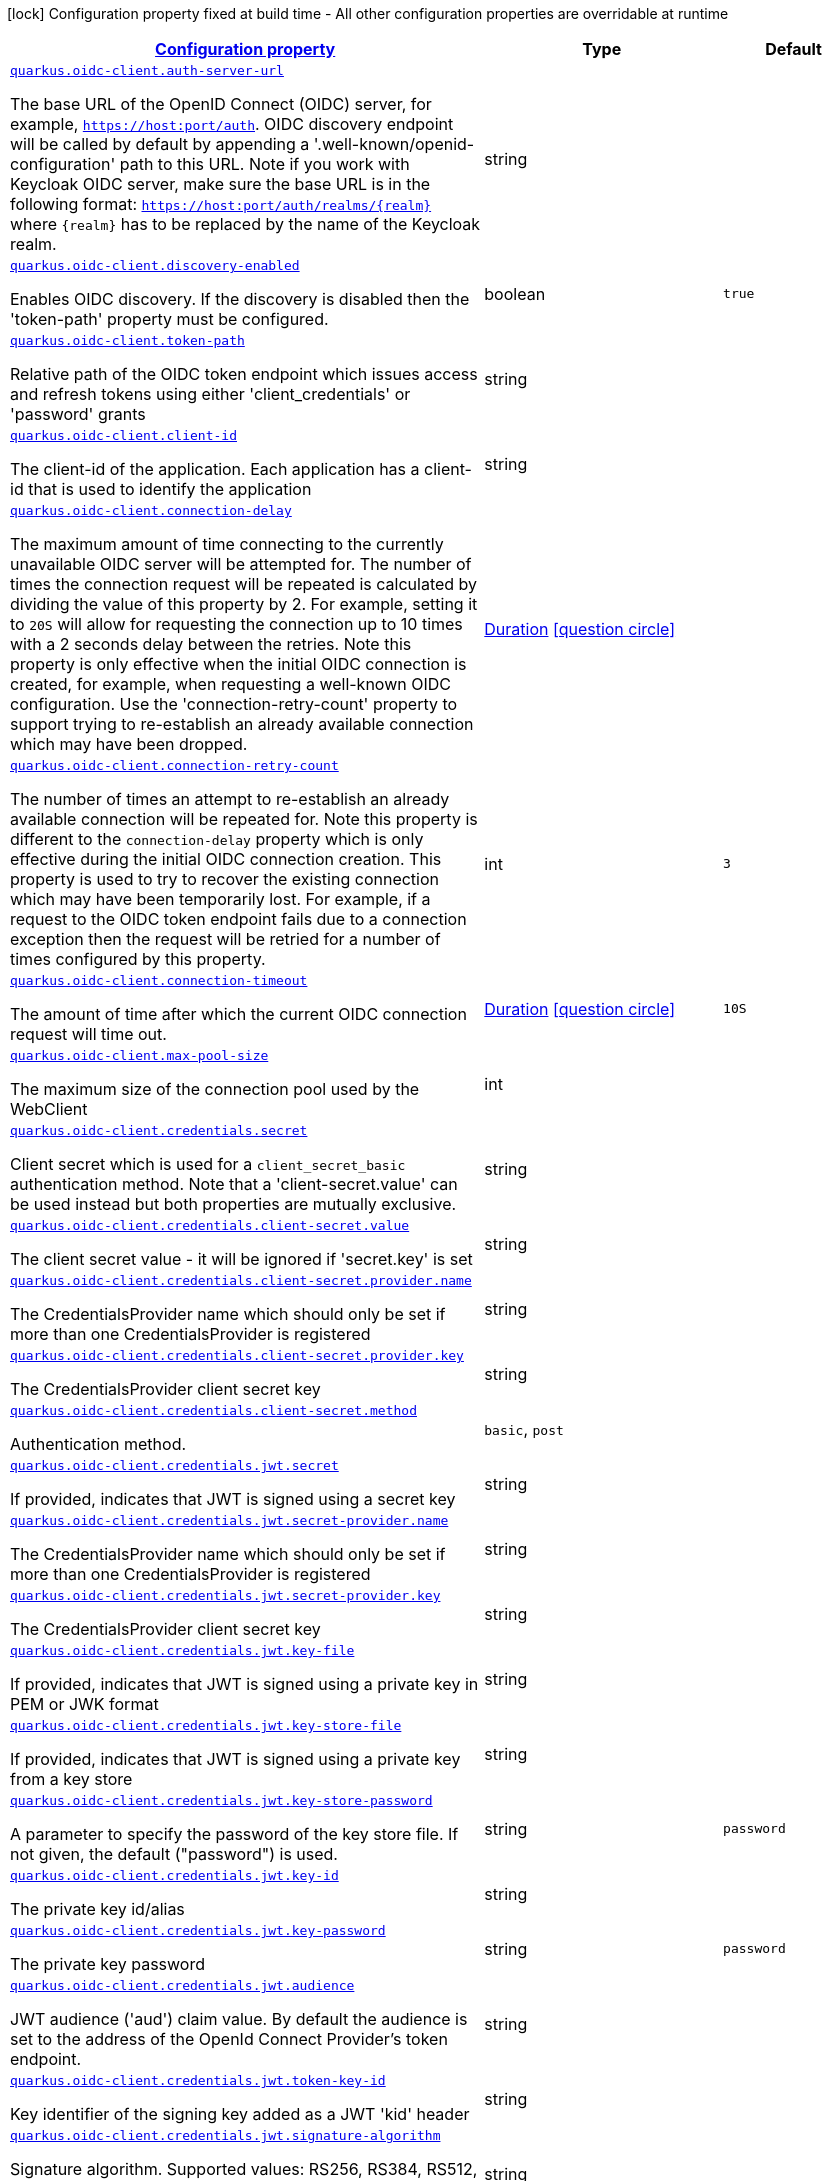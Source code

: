 [.configuration-legend]
icon:lock[title=Fixed at build time] Configuration property fixed at build time - All other configuration properties are overridable at runtime
[.configuration-reference, cols="80,.^10,.^10"]
|===

h|[[quarkus-oidc-client-general-config-items_configuration]]link:#quarkus-oidc-client-general-config-items_configuration[Configuration property]

h|Type
h|Default

a| [[quarkus-oidc-client-general-config-items_quarkus.oidc-client.auth-server-url]]`link:#quarkus-oidc-client-general-config-items_quarkus.oidc-client.auth-server-url[quarkus.oidc-client.auth-server-url]`

[.description]
--
The base URL of the OpenID Connect (OIDC) server, for example, `https://host:port/auth`. OIDC discovery endpoint will be called by default by appending a '.well-known/openid-configuration' path to this URL. Note if you work with Keycloak OIDC server, make sure the base URL is in the following format: `https://host:port/auth/realms/++{++realm++}++` where `++{++realm++}++` has to be replaced by the name of the Keycloak realm.
--|string 
|


a| [[quarkus-oidc-client-general-config-items_quarkus.oidc-client.discovery-enabled]]`link:#quarkus-oidc-client-general-config-items_quarkus.oidc-client.discovery-enabled[quarkus.oidc-client.discovery-enabled]`

[.description]
--
Enables OIDC discovery. If the discovery is disabled then the 'token-path' property must be configured.
--|boolean 
|`true`


a| [[quarkus-oidc-client-general-config-items_quarkus.oidc-client.token-path]]`link:#quarkus-oidc-client-general-config-items_quarkus.oidc-client.token-path[quarkus.oidc-client.token-path]`

[.description]
--
Relative path of the OIDC token endpoint which issues access and refresh tokens using either 'client_credentials' or 'password' grants
--|string 
|


a| [[quarkus-oidc-client-general-config-items_quarkus.oidc-client.client-id]]`link:#quarkus-oidc-client-general-config-items_quarkus.oidc-client.client-id[quarkus.oidc-client.client-id]`

[.description]
--
The client-id of the application. Each application has a client-id that is used to identify the application
--|string 
|


a| [[quarkus-oidc-client-general-config-items_quarkus.oidc-client.connection-delay]]`link:#quarkus-oidc-client-general-config-items_quarkus.oidc-client.connection-delay[quarkus.oidc-client.connection-delay]`

[.description]
--
The maximum amount of time connecting to the currently unavailable OIDC server will be attempted for. The number of times the connection request will be repeated is calculated by dividing the value of this property by 2. For example, setting it to `20S` will allow for requesting the connection up to 10 times with a 2 seconds delay between the retries. Note this property is only effective when the initial OIDC connection is created, for example, when requesting a well-known OIDC configuration. Use the 'connection-retry-count' property to support trying to re-establish an already available connection which may have been dropped.
--|link:https://docs.oracle.com/javase/8/docs/api/java/time/Duration.html[Duration]
  link:#duration-note-anchor[icon:question-circle[], title=More information about the Duration format]
|


a| [[quarkus-oidc-client-general-config-items_quarkus.oidc-client.connection-retry-count]]`link:#quarkus-oidc-client-general-config-items_quarkus.oidc-client.connection-retry-count[quarkus.oidc-client.connection-retry-count]`

[.description]
--
The number of times an attempt to re-establish an already available connection will be repeated for. Note this property is different to the `connection-delay` property which is only effective during the initial OIDC connection creation. This property is used to try to recover the existing connection which may have been temporarily lost. For example, if a request to the OIDC token endpoint fails due to a connection exception then the request will be retried for a number of times configured by this property.
--|int 
|`3`


a| [[quarkus-oidc-client-general-config-items_quarkus.oidc-client.connection-timeout]]`link:#quarkus-oidc-client-general-config-items_quarkus.oidc-client.connection-timeout[quarkus.oidc-client.connection-timeout]`

[.description]
--
The amount of time after which the current OIDC connection request will time out.
--|link:https://docs.oracle.com/javase/8/docs/api/java/time/Duration.html[Duration]
  link:#duration-note-anchor[icon:question-circle[], title=More information about the Duration format]
|`10S`


a| [[quarkus-oidc-client-general-config-items_quarkus.oidc-client.max-pool-size]]`link:#quarkus-oidc-client-general-config-items_quarkus.oidc-client.max-pool-size[quarkus.oidc-client.max-pool-size]`

[.description]
--
The maximum size of the connection pool used by the WebClient
--|int 
|


a| [[quarkus-oidc-client-general-config-items_quarkus.oidc-client.credentials.secret]]`link:#quarkus-oidc-client-general-config-items_quarkus.oidc-client.credentials.secret[quarkus.oidc-client.credentials.secret]`

[.description]
--
Client secret which is used for a `client_secret_basic` authentication method. Note that a 'client-secret.value' can be used instead but both properties are mutually exclusive.
--|string 
|


a| [[quarkus-oidc-client-general-config-items_quarkus.oidc-client.credentials.client-secret.value]]`link:#quarkus-oidc-client-general-config-items_quarkus.oidc-client.credentials.client-secret.value[quarkus.oidc-client.credentials.client-secret.value]`

[.description]
--
The client secret value - it will be ignored if 'secret.key' is set
--|string 
|


a| [[quarkus-oidc-client-general-config-items_quarkus.oidc-client.credentials.client-secret.provider.name]]`link:#quarkus-oidc-client-general-config-items_quarkus.oidc-client.credentials.client-secret.provider.name[quarkus.oidc-client.credentials.client-secret.provider.name]`

[.description]
--
The CredentialsProvider name which should only be set if more than one CredentialsProvider is registered
--|string 
|


a| [[quarkus-oidc-client-general-config-items_quarkus.oidc-client.credentials.client-secret.provider.key]]`link:#quarkus-oidc-client-general-config-items_quarkus.oidc-client.credentials.client-secret.provider.key[quarkus.oidc-client.credentials.client-secret.provider.key]`

[.description]
--
The CredentialsProvider client secret key
--|string 
|


a| [[quarkus-oidc-client-general-config-items_quarkus.oidc-client.credentials.client-secret.method]]`link:#quarkus-oidc-client-general-config-items_quarkus.oidc-client.credentials.client-secret.method[quarkus.oidc-client.credentials.client-secret.method]`

[.description]
--
Authentication method.
--|`basic`, `post` 
|


a| [[quarkus-oidc-client-general-config-items_quarkus.oidc-client.credentials.jwt.secret]]`link:#quarkus-oidc-client-general-config-items_quarkus.oidc-client.credentials.jwt.secret[quarkus.oidc-client.credentials.jwt.secret]`

[.description]
--
If provided, indicates that JWT is signed using a secret key
--|string 
|


a| [[quarkus-oidc-client-general-config-items_quarkus.oidc-client.credentials.jwt.secret-provider.name]]`link:#quarkus-oidc-client-general-config-items_quarkus.oidc-client.credentials.jwt.secret-provider.name[quarkus.oidc-client.credentials.jwt.secret-provider.name]`

[.description]
--
The CredentialsProvider name which should only be set if more than one CredentialsProvider is registered
--|string 
|


a| [[quarkus-oidc-client-general-config-items_quarkus.oidc-client.credentials.jwt.secret-provider.key]]`link:#quarkus-oidc-client-general-config-items_quarkus.oidc-client.credentials.jwt.secret-provider.key[quarkus.oidc-client.credentials.jwt.secret-provider.key]`

[.description]
--
The CredentialsProvider client secret key
--|string 
|


a| [[quarkus-oidc-client-general-config-items_quarkus.oidc-client.credentials.jwt.key-file]]`link:#quarkus-oidc-client-general-config-items_quarkus.oidc-client.credentials.jwt.key-file[quarkus.oidc-client.credentials.jwt.key-file]`

[.description]
--
If provided, indicates that JWT is signed using a private key in PEM or JWK format
--|string 
|


a| [[quarkus-oidc-client-general-config-items_quarkus.oidc-client.credentials.jwt.key-store-file]]`link:#quarkus-oidc-client-general-config-items_quarkus.oidc-client.credentials.jwt.key-store-file[quarkus.oidc-client.credentials.jwt.key-store-file]`

[.description]
--
If provided, indicates that JWT is signed using a private key from a key store
--|string 
|


a| [[quarkus-oidc-client-general-config-items_quarkus.oidc-client.credentials.jwt.key-store-password]]`link:#quarkus-oidc-client-general-config-items_quarkus.oidc-client.credentials.jwt.key-store-password[quarkus.oidc-client.credentials.jwt.key-store-password]`

[.description]
--
A parameter to specify the password of the key store file. If not given, the default ("password") is used.
--|string 
|`password`


a| [[quarkus-oidc-client-general-config-items_quarkus.oidc-client.credentials.jwt.key-id]]`link:#quarkus-oidc-client-general-config-items_quarkus.oidc-client.credentials.jwt.key-id[quarkus.oidc-client.credentials.jwt.key-id]`

[.description]
--
The private key id/alias
--|string 
|


a| [[quarkus-oidc-client-general-config-items_quarkus.oidc-client.credentials.jwt.key-password]]`link:#quarkus-oidc-client-general-config-items_quarkus.oidc-client.credentials.jwt.key-password[quarkus.oidc-client.credentials.jwt.key-password]`

[.description]
--
The private key password
--|string 
|`password`


a| [[quarkus-oidc-client-general-config-items_quarkus.oidc-client.credentials.jwt.audience]]`link:#quarkus-oidc-client-general-config-items_quarkus.oidc-client.credentials.jwt.audience[quarkus.oidc-client.credentials.jwt.audience]`

[.description]
--
JWT audience ('aud') claim value. By default the audience is set to the address of the OpenId Connect Provider's token endpoint.
--|string 
|


a| [[quarkus-oidc-client-general-config-items_quarkus.oidc-client.credentials.jwt.token-key-id]]`link:#quarkus-oidc-client-general-config-items_quarkus.oidc-client.credentials.jwt.token-key-id[quarkus.oidc-client.credentials.jwt.token-key-id]`

[.description]
--
Key identifier of the signing key added as a JWT 'kid' header
--|string 
|


a| [[quarkus-oidc-client-general-config-items_quarkus.oidc-client.credentials.jwt.signature-algorithm]]`link:#quarkus-oidc-client-general-config-items_quarkus.oidc-client.credentials.jwt.signature-algorithm[quarkus.oidc-client.credentials.jwt.signature-algorithm]`

[.description]
--
Signature algorithm. Supported values: RS256, RS384, RS512, PS256, PS384, PS512, ES256, ES384, ES512, HS256, HS384, HS512.
--|string 
|


a| [[quarkus-oidc-client-general-config-items_quarkus.oidc-client.credentials.jwt.lifespan]]`link:#quarkus-oidc-client-general-config-items_quarkus.oidc-client.credentials.jwt.lifespan[quarkus.oidc-client.credentials.jwt.lifespan]`

[.description]
--
JWT life-span in seconds. It will be added to the time it was issued at to calculate the expiration time.
--|int 
|`10`


a| [[quarkus-oidc-client-general-config-items_quarkus.oidc-client.proxy.host]]`link:#quarkus-oidc-client-general-config-items_quarkus.oidc-client.proxy.host[quarkus.oidc-client.proxy.host]`

[.description]
--
The host (name or IP address) of the Proxy.
 Note: If OIDC adapter needs to use a Proxy to talk with OIDC server (Provider), then at least the "host" config item must be configured to enable the usage of a Proxy.
--|string 
|


a| [[quarkus-oidc-client-general-config-items_quarkus.oidc-client.proxy.port]]`link:#quarkus-oidc-client-general-config-items_quarkus.oidc-client.proxy.port[quarkus.oidc-client.proxy.port]`

[.description]
--
The port number of the Proxy. Default value is 80.
--|int 
|`80`


a| [[quarkus-oidc-client-general-config-items_quarkus.oidc-client.proxy.username]]`link:#quarkus-oidc-client-general-config-items_quarkus.oidc-client.proxy.username[quarkus.oidc-client.proxy.username]`

[.description]
--
The username, if Proxy needs authentication.
--|string 
|


a| [[quarkus-oidc-client-general-config-items_quarkus.oidc-client.proxy.password]]`link:#quarkus-oidc-client-general-config-items_quarkus.oidc-client.proxy.password[quarkus.oidc-client.proxy.password]`

[.description]
--
The password, if Proxy needs authentication.
--|string 
|


a| [[quarkus-oidc-client-general-config-items_quarkus.oidc-client.tls.verification]]`link:#quarkus-oidc-client-general-config-items_quarkus.oidc-client.tls.verification[quarkus.oidc-client.tls.verification]`

[.description]
--
Certificate validation and hostname verification, which can be one of the following values from enum `Verification`. Default is required.
--|`required`, `certificate-validation`, `none` 
|


a| [[quarkus-oidc-client-general-config-items_quarkus.oidc-client.tls.trust-store-file]]`link:#quarkus-oidc-client-general-config-items_quarkus.oidc-client.tls.trust-store-file[quarkus.oidc-client.tls.trust-store-file]`

[.description]
--
An optional trust store which holds the certificate information of the certificates to trust
--|path 
|


a| [[quarkus-oidc-client-general-config-items_quarkus.oidc-client.tls.trust-store-password]]`link:#quarkus-oidc-client-general-config-items_quarkus.oidc-client.tls.trust-store-password[quarkus.oidc-client.tls.trust-store-password]`

[.description]
--
A parameter to specify the password of the trust store file.
--|string 
|


a| [[quarkus-oidc-client-general-config-items_quarkus.oidc-client.tls.trust-store-cert-alias]]`link:#quarkus-oidc-client-general-config-items_quarkus.oidc-client.tls.trust-store-cert-alias[quarkus.oidc-client.tls.trust-store-cert-alias]`

[.description]
--
A parameter to specify the alias of the trust store certificate.
--|string 
|


a| [[quarkus-oidc-client-general-config-items_quarkus.oidc-client.id]]`link:#quarkus-oidc-client-general-config-items_quarkus.oidc-client.id[quarkus.oidc-client.id]`

[.description]
--
A unique OIDC client identifier. It must be set when OIDC clients are created dynamically and is optional in all other cases.
--|string 
|


a| [[quarkus-oidc-client-general-config-items_quarkus.oidc-client.client-enabled]]`link:#quarkus-oidc-client-general-config-items_quarkus.oidc-client.client-enabled[quarkus.oidc-client.client-enabled]`

[.description]
--
If this client configuration is enabled.
--|boolean 
|`true`


a| [[quarkus-oidc-client-general-config-items_quarkus.oidc-client.scopes]]`link:#quarkus-oidc-client-general-config-items_quarkus.oidc-client.scopes[quarkus.oidc-client.scopes]`

[.description]
--
List of access token scopes
--|list of string 
|


a| [[quarkus-oidc-client-general-config-items_quarkus.oidc-client.refresh-token-time-skew]]`link:#quarkus-oidc-client-general-config-items_quarkus.oidc-client.refresh-token-time-skew[quarkus.oidc-client.refresh-token-time-skew]`

[.description]
--
Refresh token time skew in seconds. If this property is enabled then the configured number of seconds is added to the current time when checking whether the access token should be refreshed. If the sum is greater than this access token's expiration time then a refresh is going to happen.
--|link:https://docs.oracle.com/javase/8/docs/api/java/time/Duration.html[Duration]
  link:#duration-note-anchor[icon:question-circle[], title=More information about the Duration format]
|


a| [[quarkus-oidc-client-general-config-items_quarkus.oidc-client.absolute-expires-in]]`link:#quarkus-oidc-client-general-config-items_quarkus.oidc-client.absolute-expires-in[quarkus.oidc-client.absolute-expires-in]`

[.description]
--
If the access token 'expires_in' property should be checked as an absolute time value as opposed to a duration relative to the current time.
--|boolean 
|`false`


a| [[quarkus-oidc-client-general-config-items_quarkus.oidc-client.grant.type]]`link:#quarkus-oidc-client-general-config-items_quarkus.oidc-client.grant.type[quarkus.oidc-client.grant.type]`

[.description]
--
Grant type
--|`client`, `password`, `code`, `exchange`, `refresh` 
|`client`


a| [[quarkus-oidc-client-general-config-items_quarkus.oidc-client.grant.access-token-property]]`link:#quarkus-oidc-client-general-config-items_quarkus.oidc-client.grant.access-token-property[quarkus.oidc-client.grant.access-token-property]`

[.description]
--
Access token property name in a token grant response
--|string 
|`access_token`


a| [[quarkus-oidc-client-general-config-items_quarkus.oidc-client.grant.refresh-token-property]]`link:#quarkus-oidc-client-general-config-items_quarkus.oidc-client.grant.refresh-token-property[quarkus.oidc-client.grant.refresh-token-property]`

[.description]
--
Refresh token property name in a token grant response
--|string 
|`refresh_token`


a| [[quarkus-oidc-client-general-config-items_quarkus.oidc-client.grant.expires-in-property]]`link:#quarkus-oidc-client-general-config-items_quarkus.oidc-client.grant.expires-in-property[quarkus.oidc-client.grant.expires-in-property]`

[.description]
--
Access token expiry property name in a token grant response
--|string 
|`expires_in`


a| [[quarkus-oidc-client-general-config-items_quarkus.oidc-client.grant.refresh-expires-in-property]]`link:#quarkus-oidc-client-general-config-items_quarkus.oidc-client.grant.refresh-expires-in-property[quarkus.oidc-client.grant.refresh-expires-in-property]`

[.description]
--
Refresh token expiry property name in a token grant response
--|string 
|`refresh_expires_in`


a| [[quarkus-oidc-client-general-config-items_quarkus.oidc-client.early-tokens-acquisition]]`link:#quarkus-oidc-client-general-config-items_quarkus.oidc-client.early-tokens-acquisition[quarkus.oidc-client.early-tokens-acquisition]`

[.description]
--
Requires that all filters which use 'OidcClient' acquire the tokens at the post-construct initialization time, possibly long before these tokens are used. This property should be disabled if the access token may expire before it is used for the first time and no refresh token is available.
--|boolean 
|`true`


a| [[quarkus-oidc-client-general-config-items_quarkus.oidc-client.grant-options-grant-options]]`link:#quarkus-oidc-client-general-config-items_quarkus.oidc-client.grant-options-grant-options[quarkus.oidc-client.grant-options]`

[.description]
--
Grant options
--|`Map<String,Map<String,String>>` 
|


a| [[quarkus-oidc-client-general-config-items_quarkus.oidc-client.headers-headers]]`link:#quarkus-oidc-client-general-config-items_quarkus.oidc-client.headers-headers[quarkus.oidc-client.headers]`

[.description]
--
Custom HTTP headers which have to be sent to the token endpoint
--|`Map<String,String>` 
|


h|[[quarkus-oidc-client-general-config-items_quarkus.oidc-client.named-clients-additional-named-clients]]link:#quarkus-oidc-client-general-config-items_quarkus.oidc-client.named-clients-additional-named-clients[Additional named clients]

h|Type
h|Default

a| [[quarkus-oidc-client-general-config-items_quarkus.oidc-client.-id-.auth-server-url]]`link:#quarkus-oidc-client-general-config-items_quarkus.oidc-client.-id-.auth-server-url[quarkus.oidc-client."id".auth-server-url]`

[.description]
--
The base URL of the OpenID Connect (OIDC) server, for example, `https://host:port/auth`. OIDC discovery endpoint will be called by default by appending a '.well-known/openid-configuration' path to this URL. Note if you work with Keycloak OIDC server, make sure the base URL is in the following format: `https://host:port/auth/realms/++{++realm++}++` where `++{++realm++}++` has to be replaced by the name of the Keycloak realm.
--|string 
|


a| [[quarkus-oidc-client-general-config-items_quarkus.oidc-client.-id-.discovery-enabled]]`link:#quarkus-oidc-client-general-config-items_quarkus.oidc-client.-id-.discovery-enabled[quarkus.oidc-client."id".discovery-enabled]`

[.description]
--
Enables OIDC discovery. If the discovery is disabled then the 'token-path' property must be configured.
--|boolean 
|`true`


a| [[quarkus-oidc-client-general-config-items_quarkus.oidc-client.-id-.token-path]]`link:#quarkus-oidc-client-general-config-items_quarkus.oidc-client.-id-.token-path[quarkus.oidc-client."id".token-path]`

[.description]
--
Relative path of the OIDC token endpoint which issues access and refresh tokens using either 'client_credentials' or 'password' grants
--|string 
|


a| [[quarkus-oidc-client-general-config-items_quarkus.oidc-client.-id-.client-id]]`link:#quarkus-oidc-client-general-config-items_quarkus.oidc-client.-id-.client-id[quarkus.oidc-client."id".client-id]`

[.description]
--
The client-id of the application. Each application has a client-id that is used to identify the application
--|string 
|


a| [[quarkus-oidc-client-general-config-items_quarkus.oidc-client.-id-.connection-delay]]`link:#quarkus-oidc-client-general-config-items_quarkus.oidc-client.-id-.connection-delay[quarkus.oidc-client."id".connection-delay]`

[.description]
--
The maximum amount of time connecting to the currently unavailable OIDC server will be attempted for. The number of times the connection request will be repeated is calculated by dividing the value of this property by 2. For example, setting it to `20S` will allow for requesting the connection up to 10 times with a 2 seconds delay between the retries. Note this property is only effective when the initial OIDC connection is created, for example, when requesting a well-known OIDC configuration. Use the 'connection-retry-count' property to support trying to re-establish an already available connection which may have been dropped.
--|link:https://docs.oracle.com/javase/8/docs/api/java/time/Duration.html[Duration]
  link:#duration-note-anchor[icon:question-circle[], title=More information about the Duration format]
|


a| [[quarkus-oidc-client-general-config-items_quarkus.oidc-client.-id-.connection-retry-count]]`link:#quarkus-oidc-client-general-config-items_quarkus.oidc-client.-id-.connection-retry-count[quarkus.oidc-client."id".connection-retry-count]`

[.description]
--
The number of times an attempt to re-establish an already available connection will be repeated for. Note this property is different to the `connection-delay` property which is only effective during the initial OIDC connection creation. This property is used to try to recover the existing connection which may have been temporarily lost. For example, if a request to the OIDC token endpoint fails due to a connection exception then the request will be retried for a number of times configured by this property.
--|int 
|`3`


a| [[quarkus-oidc-client-general-config-items_quarkus.oidc-client.-id-.connection-timeout]]`link:#quarkus-oidc-client-general-config-items_quarkus.oidc-client.-id-.connection-timeout[quarkus.oidc-client."id".connection-timeout]`

[.description]
--
The amount of time after which the current OIDC connection request will time out.
--|link:https://docs.oracle.com/javase/8/docs/api/java/time/Duration.html[Duration]
  link:#duration-note-anchor[icon:question-circle[], title=More information about the Duration format]
|`10S`


a| [[quarkus-oidc-client-general-config-items_quarkus.oidc-client.-id-.max-pool-size]]`link:#quarkus-oidc-client-general-config-items_quarkus.oidc-client.-id-.max-pool-size[quarkus.oidc-client."id".max-pool-size]`

[.description]
--
The maximum size of the connection pool used by the WebClient
--|int 
|


a| [[quarkus-oidc-client-general-config-items_quarkus.oidc-client.-id-.credentials.secret]]`link:#quarkus-oidc-client-general-config-items_quarkus.oidc-client.-id-.credentials.secret[quarkus.oidc-client."id".credentials.secret]`

[.description]
--
Client secret which is used for a `client_secret_basic` authentication method. Note that a 'client-secret.value' can be used instead but both properties are mutually exclusive.
--|string 
|


a| [[quarkus-oidc-client-general-config-items_quarkus.oidc-client.-id-.credentials.client-secret.value]]`link:#quarkus-oidc-client-general-config-items_quarkus.oidc-client.-id-.credentials.client-secret.value[quarkus.oidc-client."id".credentials.client-secret.value]`

[.description]
--
The client secret value - it will be ignored if 'secret.key' is set
--|string 
|


a| [[quarkus-oidc-client-general-config-items_quarkus.oidc-client.-id-.credentials.client-secret.provider.name]]`link:#quarkus-oidc-client-general-config-items_quarkus.oidc-client.-id-.credentials.client-secret.provider.name[quarkus.oidc-client."id".credentials.client-secret.provider.name]`

[.description]
--
The CredentialsProvider name which should only be set if more than one CredentialsProvider is registered
--|string 
|


a| [[quarkus-oidc-client-general-config-items_quarkus.oidc-client.-id-.credentials.client-secret.provider.key]]`link:#quarkus-oidc-client-general-config-items_quarkus.oidc-client.-id-.credentials.client-secret.provider.key[quarkus.oidc-client."id".credentials.client-secret.provider.key]`

[.description]
--
The CredentialsProvider client secret key
--|string 
|


a| [[quarkus-oidc-client-general-config-items_quarkus.oidc-client.-id-.credentials.client-secret.method]]`link:#quarkus-oidc-client-general-config-items_quarkus.oidc-client.-id-.credentials.client-secret.method[quarkus.oidc-client."id".credentials.client-secret.method]`

[.description]
--
Authentication method.
--|`basic`, `post` 
|


a| [[quarkus-oidc-client-general-config-items_quarkus.oidc-client.-id-.credentials.jwt.secret]]`link:#quarkus-oidc-client-general-config-items_quarkus.oidc-client.-id-.credentials.jwt.secret[quarkus.oidc-client."id".credentials.jwt.secret]`

[.description]
--
If provided, indicates that JWT is signed using a secret key
--|string 
|


a| [[quarkus-oidc-client-general-config-items_quarkus.oidc-client.-id-.credentials.jwt.secret-provider.name]]`link:#quarkus-oidc-client-general-config-items_quarkus.oidc-client.-id-.credentials.jwt.secret-provider.name[quarkus.oidc-client."id".credentials.jwt.secret-provider.name]`

[.description]
--
The CredentialsProvider name which should only be set if more than one CredentialsProvider is registered
--|string 
|


a| [[quarkus-oidc-client-general-config-items_quarkus.oidc-client.-id-.credentials.jwt.secret-provider.key]]`link:#quarkus-oidc-client-general-config-items_quarkus.oidc-client.-id-.credentials.jwt.secret-provider.key[quarkus.oidc-client."id".credentials.jwt.secret-provider.key]`

[.description]
--
The CredentialsProvider client secret key
--|string 
|


a| [[quarkus-oidc-client-general-config-items_quarkus.oidc-client.-id-.credentials.jwt.key-file]]`link:#quarkus-oidc-client-general-config-items_quarkus.oidc-client.-id-.credentials.jwt.key-file[quarkus.oidc-client."id".credentials.jwt.key-file]`

[.description]
--
If provided, indicates that JWT is signed using a private key in PEM or JWK format
--|string 
|


a| [[quarkus-oidc-client-general-config-items_quarkus.oidc-client.-id-.credentials.jwt.key-store-file]]`link:#quarkus-oidc-client-general-config-items_quarkus.oidc-client.-id-.credentials.jwt.key-store-file[quarkus.oidc-client."id".credentials.jwt.key-store-file]`

[.description]
--
If provided, indicates that JWT is signed using a private key from a key store
--|string 
|


a| [[quarkus-oidc-client-general-config-items_quarkus.oidc-client.-id-.credentials.jwt.key-store-password]]`link:#quarkus-oidc-client-general-config-items_quarkus.oidc-client.-id-.credentials.jwt.key-store-password[quarkus.oidc-client."id".credentials.jwt.key-store-password]`

[.description]
--
A parameter to specify the password of the key store file. If not given, the default ("password") is used.
--|string 
|`password`


a| [[quarkus-oidc-client-general-config-items_quarkus.oidc-client.-id-.credentials.jwt.key-id]]`link:#quarkus-oidc-client-general-config-items_quarkus.oidc-client.-id-.credentials.jwt.key-id[quarkus.oidc-client."id".credentials.jwt.key-id]`

[.description]
--
The private key id/alias
--|string 
|


a| [[quarkus-oidc-client-general-config-items_quarkus.oidc-client.-id-.credentials.jwt.key-password]]`link:#quarkus-oidc-client-general-config-items_quarkus.oidc-client.-id-.credentials.jwt.key-password[quarkus.oidc-client."id".credentials.jwt.key-password]`

[.description]
--
The private key password
--|string 
|`password`


a| [[quarkus-oidc-client-general-config-items_quarkus.oidc-client.-id-.credentials.jwt.audience]]`link:#quarkus-oidc-client-general-config-items_quarkus.oidc-client.-id-.credentials.jwt.audience[quarkus.oidc-client."id".credentials.jwt.audience]`

[.description]
--
JWT audience ('aud') claim value. By default the audience is set to the address of the OpenId Connect Provider's token endpoint.
--|string 
|


a| [[quarkus-oidc-client-general-config-items_quarkus.oidc-client.-id-.credentials.jwt.token-key-id]]`link:#quarkus-oidc-client-general-config-items_quarkus.oidc-client.-id-.credentials.jwt.token-key-id[quarkus.oidc-client."id".credentials.jwt.token-key-id]`

[.description]
--
Key identifier of the signing key added as a JWT 'kid' header
--|string 
|


a| [[quarkus-oidc-client-general-config-items_quarkus.oidc-client.-id-.credentials.jwt.signature-algorithm]]`link:#quarkus-oidc-client-general-config-items_quarkus.oidc-client.-id-.credentials.jwt.signature-algorithm[quarkus.oidc-client."id".credentials.jwt.signature-algorithm]`

[.description]
--
Signature algorithm. Supported values: RS256, RS384, RS512, PS256, PS384, PS512, ES256, ES384, ES512, HS256, HS384, HS512.
--|string 
|


a| [[quarkus-oidc-client-general-config-items_quarkus.oidc-client.-id-.credentials.jwt.lifespan]]`link:#quarkus-oidc-client-general-config-items_quarkus.oidc-client.-id-.credentials.jwt.lifespan[quarkus.oidc-client."id".credentials.jwt.lifespan]`

[.description]
--
JWT life-span in seconds. It will be added to the time it was issued at to calculate the expiration time.
--|int 
|`10`


a| [[quarkus-oidc-client-general-config-items_quarkus.oidc-client.-id-.proxy.host]]`link:#quarkus-oidc-client-general-config-items_quarkus.oidc-client.-id-.proxy.host[quarkus.oidc-client."id".proxy.host]`

[.description]
--
The host (name or IP address) of the Proxy.
 Note: If OIDC adapter needs to use a Proxy to talk with OIDC server (Provider), then at least the "host" config item must be configured to enable the usage of a Proxy.
--|string 
|


a| [[quarkus-oidc-client-general-config-items_quarkus.oidc-client.-id-.proxy.port]]`link:#quarkus-oidc-client-general-config-items_quarkus.oidc-client.-id-.proxy.port[quarkus.oidc-client."id".proxy.port]`

[.description]
--
The port number of the Proxy. Default value is 80.
--|int 
|`80`


a| [[quarkus-oidc-client-general-config-items_quarkus.oidc-client.-id-.proxy.username]]`link:#quarkus-oidc-client-general-config-items_quarkus.oidc-client.-id-.proxy.username[quarkus.oidc-client."id".proxy.username]`

[.description]
--
The username, if Proxy needs authentication.
--|string 
|


a| [[quarkus-oidc-client-general-config-items_quarkus.oidc-client.-id-.proxy.password]]`link:#quarkus-oidc-client-general-config-items_quarkus.oidc-client.-id-.proxy.password[quarkus.oidc-client."id".proxy.password]`

[.description]
--
The password, if Proxy needs authentication.
--|string 
|


a| [[quarkus-oidc-client-general-config-items_quarkus.oidc-client.-id-.tls.verification]]`link:#quarkus-oidc-client-general-config-items_quarkus.oidc-client.-id-.tls.verification[quarkus.oidc-client."id".tls.verification]`

[.description]
--
Certificate validation and hostname verification, which can be one of the following values from enum `Verification`. Default is required.
--|`required`, `certificate-validation`, `none` 
|


a| [[quarkus-oidc-client-general-config-items_quarkus.oidc-client.-id-.tls.trust-store-file]]`link:#quarkus-oidc-client-general-config-items_quarkus.oidc-client.-id-.tls.trust-store-file[quarkus.oidc-client."id".tls.trust-store-file]`

[.description]
--
An optional trust store which holds the certificate information of the certificates to trust
--|path 
|


a| [[quarkus-oidc-client-general-config-items_quarkus.oidc-client.-id-.tls.trust-store-password]]`link:#quarkus-oidc-client-general-config-items_quarkus.oidc-client.-id-.tls.trust-store-password[quarkus.oidc-client."id".tls.trust-store-password]`

[.description]
--
A parameter to specify the password of the trust store file.
--|string 
|


a| [[quarkus-oidc-client-general-config-items_quarkus.oidc-client.-id-.tls.trust-store-cert-alias]]`link:#quarkus-oidc-client-general-config-items_quarkus.oidc-client.-id-.tls.trust-store-cert-alias[quarkus.oidc-client."id".tls.trust-store-cert-alias]`

[.description]
--
A parameter to specify the alias of the trust store certificate.
--|string 
|


a| [[quarkus-oidc-client-general-config-items_quarkus.oidc-client.-id-.id]]`link:#quarkus-oidc-client-general-config-items_quarkus.oidc-client.-id-.id[quarkus.oidc-client."id".id]`

[.description]
--
A unique OIDC client identifier. It must be set when OIDC clients are created dynamically and is optional in all other cases.
--|string 
|


a| [[quarkus-oidc-client-general-config-items_quarkus.oidc-client.-id-.client-enabled]]`link:#quarkus-oidc-client-general-config-items_quarkus.oidc-client.-id-.client-enabled[quarkus.oidc-client."id".client-enabled]`

[.description]
--
If this client configuration is enabled.
--|boolean 
|`true`


a| [[quarkus-oidc-client-general-config-items_quarkus.oidc-client.-id-.scopes]]`link:#quarkus-oidc-client-general-config-items_quarkus.oidc-client.-id-.scopes[quarkus.oidc-client."id".scopes]`

[.description]
--
List of access token scopes
--|list of string 
|


a| [[quarkus-oidc-client-general-config-items_quarkus.oidc-client.-id-.refresh-token-time-skew]]`link:#quarkus-oidc-client-general-config-items_quarkus.oidc-client.-id-.refresh-token-time-skew[quarkus.oidc-client."id".refresh-token-time-skew]`

[.description]
--
Refresh token time skew in seconds. If this property is enabled then the configured number of seconds is added to the current time when checking whether the access token should be refreshed. If the sum is greater than this access token's expiration time then a refresh is going to happen.
--|link:https://docs.oracle.com/javase/8/docs/api/java/time/Duration.html[Duration]
  link:#duration-note-anchor[icon:question-circle[], title=More information about the Duration format]
|


a| [[quarkus-oidc-client-general-config-items_quarkus.oidc-client.-id-.absolute-expires-in]]`link:#quarkus-oidc-client-general-config-items_quarkus.oidc-client.-id-.absolute-expires-in[quarkus.oidc-client."id".absolute-expires-in]`

[.description]
--
If the access token 'expires_in' property should be checked as an absolute time value as opposed to a duration relative to the current time.
--|boolean 
|`false`


a| [[quarkus-oidc-client-general-config-items_quarkus.oidc-client.-id-.grant.type]]`link:#quarkus-oidc-client-general-config-items_quarkus.oidc-client.-id-.grant.type[quarkus.oidc-client."id".grant.type]`

[.description]
--
Grant type
--|`client`, `password`, `code`, `exchange`, `refresh` 
|`client`


a| [[quarkus-oidc-client-general-config-items_quarkus.oidc-client.-id-.grant.access-token-property]]`link:#quarkus-oidc-client-general-config-items_quarkus.oidc-client.-id-.grant.access-token-property[quarkus.oidc-client."id".grant.access-token-property]`

[.description]
--
Access token property name in a token grant response
--|string 
|`access_token`


a| [[quarkus-oidc-client-general-config-items_quarkus.oidc-client.-id-.grant.refresh-token-property]]`link:#quarkus-oidc-client-general-config-items_quarkus.oidc-client.-id-.grant.refresh-token-property[quarkus.oidc-client."id".grant.refresh-token-property]`

[.description]
--
Refresh token property name in a token grant response
--|string 
|`refresh_token`


a| [[quarkus-oidc-client-general-config-items_quarkus.oidc-client.-id-.grant.expires-in-property]]`link:#quarkus-oidc-client-general-config-items_quarkus.oidc-client.-id-.grant.expires-in-property[quarkus.oidc-client."id".grant.expires-in-property]`

[.description]
--
Access token expiry property name in a token grant response
--|string 
|`expires_in`


a| [[quarkus-oidc-client-general-config-items_quarkus.oidc-client.-id-.grant.refresh-expires-in-property]]`link:#quarkus-oidc-client-general-config-items_quarkus.oidc-client.-id-.grant.refresh-expires-in-property[quarkus.oidc-client."id".grant.refresh-expires-in-property]`

[.description]
--
Refresh token expiry property name in a token grant response
--|string 
|`refresh_expires_in`


a| [[quarkus-oidc-client-general-config-items_quarkus.oidc-client.-id-.grant-options-grant-options]]`link:#quarkus-oidc-client-general-config-items_quarkus.oidc-client.-id-.grant-options-grant-options[quarkus.oidc-client."id".grant-options]`

[.description]
--
Grant options
--|`Map<String,Map<String,String>>` 
|


a| [[quarkus-oidc-client-general-config-items_quarkus.oidc-client.-id-.early-tokens-acquisition]]`link:#quarkus-oidc-client-general-config-items_quarkus.oidc-client.-id-.early-tokens-acquisition[quarkus.oidc-client."id".early-tokens-acquisition]`

[.description]
--
Requires that all filters which use 'OidcClient' acquire the tokens at the post-construct initialization time, possibly long before these tokens are used. This property should be disabled if the access token may expire before it is used for the first time and no refresh token is available.
--|boolean 
|`true`


a| [[quarkus-oidc-client-general-config-items_quarkus.oidc-client.-id-.headers-headers]]`link:#quarkus-oidc-client-general-config-items_quarkus.oidc-client.-id-.headers-headers[quarkus.oidc-client."id".headers]`

[.description]
--
Custom HTTP headers which have to be sent to the token endpoint
--|`Map<String,String>` 
|

|===
ifndef::no-duration-note[]
[NOTE]
[[duration-note-anchor]]
.About the Duration format
====
The format for durations uses the standard `java.time.Duration` format.
You can learn more about it in the link:https://docs.oracle.com/javase/8/docs/api/java/time/Duration.html#parse-java.lang.CharSequence-[Duration#parse() javadoc].

You can also provide duration values starting with a number.
In this case, if the value consists only of a number, the converter treats the value as seconds.
Otherwise, `PT` is implicitly prepended to the value to obtain a standard `java.time.Duration` format.
====
endif::no-duration-note[]
